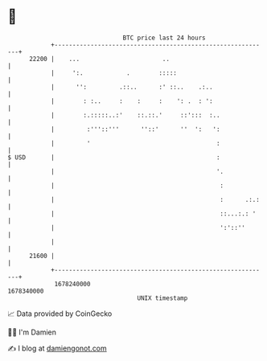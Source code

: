 * 👋

#+begin_example
                                   BTC price last 24 hours                    
               +------------------------------------------------------------+ 
         22200 |    ...                       ..                            | 
               |     ':.            .        :::::                          | 
               |      '':         .::..      :' ::..    .:..                | 
               |        : :..     :    :     :    ': .  : ':                | 
               |        :.:::::..:'    ::.::.'     ::':::  :..              | 
               |         :'''::'''      ''::'      ''  ':   ':              | 
               |         '                                   :              | 
   $ USD       |                                             :              | 
               |                                             '.             | 
               |                                              :             | 
               |                                              :      .:.:   | 
               |                                              ::...:.: '    | 
               |                                              ':'::''       | 
               |                                                            | 
         21600 |                                                            | 
               +------------------------------------------------------------+ 
                1678240000                                        1678340000  
                                       UNIX timestamp                         
#+end_example
📈 Data provided by CoinGecko

🧑‍💻 I'm Damien

✍️ I blog at [[https://www.damiengonot.com][damiengonot.com]]
